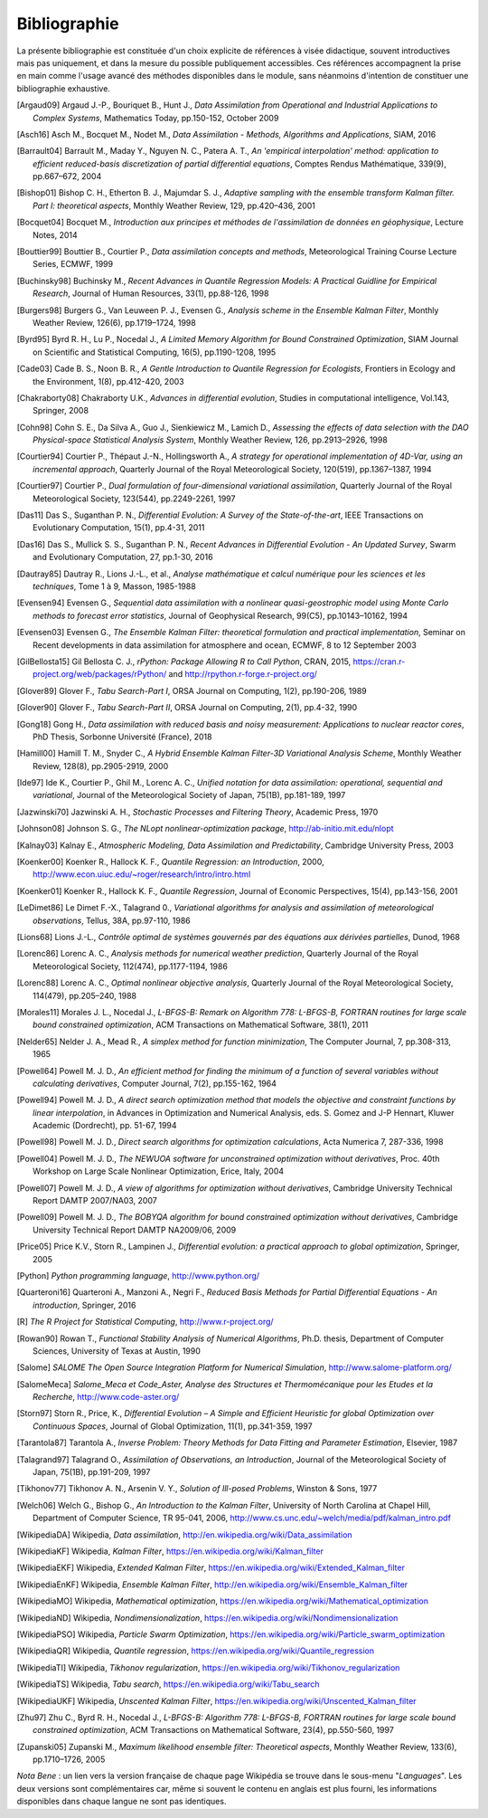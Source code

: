 ..
   Copyright (C) 2008-2022 EDF R&D

   This file is part of SALOME ADAO module.

   This library is free software; you can redistribute it and/or
   modify it under the terms of the GNU Lesser General Public
   License as published by the Free Software Foundation; either
   version 2.1 of the License, or (at your option) any later version.

   This library is distributed in the hope that it will be useful,
   but WITHOUT ANY WARRANTY; without even the implied warranty of
   MERCHANTABILITY or FITNESS FOR A PARTICULAR PURPOSE.  See the GNU
   Lesser General Public License for more details.

   You should have received a copy of the GNU Lesser General Public
   License along with this library; if not, write to the Free Software
   Foundation, Inc., 59 Temple Place, Suite 330, Boston, MA  02111-1307 USA

   See http://www.salome-platform.org/ or email : webmaster.salome@opencascade.com

   Author: Jean-Philippe Argaud, jean-philippe.argaud@edf.fr, EDF R&D

.. _section_bibliography:

================================================================================
Bibliographie
================================================================================

La présente bibliographie est constituée d'un choix explicite de références à
visée didactique, souvent introductives mais pas uniquement, et dans la mesure
du possible publiquement accessibles. Ces références accompagnent la prise en
main comme l'usage avancé des méthodes disponibles dans le module, sans
néanmoins d'intention de constituer une bibliographie exhaustive.

.. [Argaud09] Argaud J.-P., Bouriquet B., Hunt J., *Data Assimilation from Operational and Industrial Applications to Complex Systems*, Mathematics Today, pp.150-152, October 2009

.. [Asch16] Asch M., Bocquet M., Nodet M., *Data Assimilation - Methods, Algorithms and Applications*, SIAM, 2016

.. [Barrault04] Barrault M., Maday Y., Nguyen N. C., Patera A. T., *An 'empirical interpolation' method: application to efficient reduced-basis discretization of partial differential equations*, Comptes Rendus Mathématique, 339(9), pp.667–672, 2004

.. [Bishop01] Bishop C. H., Etherton B. J., Majumdar S. J., *Adaptive sampling with the ensemble transform Kalman filter. Part I: theoretical aspects*, Monthly Weather Review, 129, pp.420–436, 2001

.. [Bocquet04] Bocquet M., *Introduction aux principes et méthodes de l'assimilation de données en géophysique*, Lecture Notes, 2014

.. [Bouttier99] Bouttier B., Courtier P., *Data assimilation concepts and methods*, Meteorological Training Course Lecture Series, ECMWF, 1999

.. [Buchinsky98] Buchinsky M., *Recent Advances in Quantile Regression Models: A Practical Guidline for Empirical Research*, Journal of Human Resources, 33(1), pp.88-126, 1998

.. [Burgers98] Burgers G., Van Leuween P. J., Evensen G., *Analysis scheme in the Ensemble Kalman Filter*, Monthly Weather Review, 126(6), pp.1719–1724, 1998

.. [Byrd95] Byrd R. H., Lu P., Nocedal J., *A Limited Memory Algorithm for Bound Constrained Optimization*, SIAM Journal on Scientific and Statistical Computing, 16(5), pp.1190-1208, 1995

.. [Cade03] Cade B. S., Noon B. R., *A Gentle Introduction to Quantile Regression for Ecologists*, Frontiers in Ecology and the Environment, 1(8), pp.412-420, 2003

.. [Chakraborty08] Chakraborty U.K., *Advances in differential evolution*, Studies in computational intelligence, Vol.143, Springer, 2008

.. [Cohn98] Cohn S. E., Da Silva A., Guo J., Sienkiewicz M., Lamich D., *Assessing the effects of data selection with the DAO Physical-space Statistical Analysis System*, Monthly Weather Review, 126, pp.2913–2926, 1998

.. [Courtier94] Courtier P., Thépaut J.-N., Hollingsworth A., *A strategy for operational implementation of 4D-Var, using an incremental approach*, Quarterly Journal of the Royal Meteorological Society, 120(519), pp.1367–1387, 1994

.. [Courtier97] Courtier P., *Dual formulation of four-dimensional variational assimilation*, Quarterly Journal of the Royal Meteorological Society, 123(544), pp.2249-2261, 1997

.. [Das11] Das S., Suganthan P. N., *Differential Evolution: A Survey of the State-of-the-art*, IEEE Transactions on Evolutionary Computation, 15(1), pp.4-31, 2011

.. [Das16] Das S., Mullick S. S., Suganthan P. N., *Recent Advances in Differential Evolution - An Updated Survey*, Swarm and Evolutionary Computation, 27, pp.1-30, 2016

.. [Dautray85] Dautray R., Lions J.-L., et al., *Analyse mathématique et calcul numérique pour les sciences et les techniques*, Tome 1 à 9, Masson, 1985-1988

.. [Evensen94] Evensen G., *Sequential data assimilation with a nonlinear quasi-geostrophic model using Monte Carlo methods to forecast error statistics*, Journal of Geophysical Research, 99(C5), pp.10143–10162, 1994

.. [Evensen03] Evensen G., *The Ensemble Kalman Filter: theoretical formulation and practical implementation*, Seminar on Recent developments in data assimilation for atmosphere and ocean, ECMWF, 8 to 12 September 2003

.. [GilBellosta15] Gil Bellosta C. J., *rPython: Package Allowing R to Call Python*, CRAN, 2015, https://cran.r-project.org/web/packages/rPython/ and http://rpython.r-forge.r-project.org/

.. [Glover89] Glover F., *Tabu Search-Part I*, ORSA Journal on Computing, 1(2), pp.190-206, 1989

.. [Glover90] Glover F., *Tabu Search-Part II*, ORSA Journal on Computing, 2(1), pp.4-32, 1990

.. [Gong18] Gong H., *Data assimilation with reduced basis and noisy measurement: Applications to nuclear reactor cores*, PhD Thesis, Sorbonne Université (France), 2018

.. [Hamill00] Hamill T. M., Snyder C., *A Hybrid Ensemble Kalman Filter-3D Variational Analysis Scheme*, Monthly Weather Review, 128(8), pp.2905-2919, 2000

.. [Ide97] Ide K., Courtier P., Ghil M., Lorenc A. C., *Unified notation for data assimilation: operational, sequential and variational*, Journal of the Meteorological Society of Japan, 75(1B), pp.181-189, 1997

.. [Jazwinski70] Jazwinski A. H., *Stochastic Processes and Filtering Theory*,  Academic Press, 1970

.. [Johnson08] Johnson S. G., *The NLopt nonlinear-optimization package*, http://ab-initio.mit.edu/nlopt

.. [Kalnay03] Kalnay E., *Atmospheric Modeling, Data Assimilation and Predictability*, Cambridge University Press, 2003

.. [Koenker00] Koenker R., Hallock K. F., *Quantile Regression: an Introduction*, 2000, http://www.econ.uiuc.edu/~roger/research/intro/intro.html

.. [Koenker01] Koenker R., Hallock K. F., *Quantile Regression*, Journal of Economic Perspectives, 15(4), pp.143-156, 2001

.. [LeDimet86] Le Dimet F.-X., Talagrand 0., *Variational algorithms for analysis and assimilation of meteorological observations*, Tellus, 38A, pp.97-110, 1986

.. [Lions68] Lions J.-L., *Contrôle optimal de systèmes gouvernés par des équations aux dérivées partielles*, Dunod, 1968

.. [Lorenc86] Lorenc A. C., *Analysis methods for numerical weather prediction*, Quarterly Journal of the Royal Meteorological Society, 112(474), pp.1177-1194, 1986

.. [Lorenc88] Lorenc A. C., *Optimal nonlinear objective analysis*, Quarterly Journal of the Royal Meteorological Society, 114(479), pp.205–240, 1988

.. [Morales11] Morales J. L., Nocedal J., *L-BFGS-B: Remark on Algorithm 778: L-BFGS-B, FORTRAN routines for large scale bound constrained optimization*, ACM Transactions on Mathematical Software, 38(1), 2011

.. [Nelder65] Nelder J. A., Mead R., *A simplex method for function minimization*, The Computer Journal, 7, pp.308-313, 1965

.. [Powell64] Powell M. J. D., *An efficient method for finding the minimum of a function of several variables without calculating derivatives*, Computer Journal, 7(2), pp.155-162, 1964

.. [Powell94] Powell M. J. D., *A direct search optimization method that models the objective and constraint functions by linear interpolation*, in Advances in Optimization and Numerical Analysis, eds. S. Gomez and J-P Hennart, Kluwer Academic (Dordrecht), pp. 51-67, 1994

.. [Powell98] Powell M. J. D., *Direct search algorithms for optimization calculations*, Acta Numerica 7, 287-336, 1998

.. [Powell04] Powell M. J. D., *The NEWUOA software for unconstrained optimization without derivatives*, Proc. 40th Workshop on Large Scale Nonlinear Optimization, Erice, Italy, 2004

.. [Powell07] Powell M. J. D., *A view of algorithms for optimization without derivatives*, Cambridge University Technical Report DAMTP 2007/NA03, 2007

.. [Powell09] Powell M. J. D., *The BOBYQA algorithm for bound constrained optimization without derivatives*, Cambridge University Technical Report DAMTP NA2009/06, 2009

.. [Price05] Price K.V., Storn R., Lampinen J., *Differential evolution: a practical approach to global optimization*, Springer, 2005

.. [Python] *Python programming language*, http://www.python.org/

.. [Quarteroni16] Quarteroni A., Manzoni A., Negri F., *Reduced Basis Methods for Partial Differential Equations - An introduction*, Springer, 2016

.. [R] *The R Project for Statistical Computing*, http://www.r-project.org/

.. [Rowan90] Rowan T., *Functional Stability Analysis of Numerical Algorithms*, Ph.D. thesis, Department of Computer Sciences, University of Texas at Austin, 1990

.. [Salome] *SALOME The Open Source Integration Platform for Numerical Simulation*, http://www.salome-platform.org/

.. [SalomeMeca] *Salome_Meca et Code_Aster, Analyse des Structures et Thermomécanique pour les Etudes et la Recherche*, http://www.code-aster.org/

.. [Storn97] Storn R., Price, K., *Differential Evolution – A Simple and Efficient Heuristic for global Optimization over Continuous Spaces*, Journal of Global Optimization, 11(1), pp.341-359, 1997

.. [Tarantola87] Tarantola A., *Inverse Problem: Theory Methods for Data Fitting and Parameter Estimation*, Elsevier, 1987

.. [Talagrand97] Talagrand O., *Assimilation of Observations, an Introduction*, Journal of the Meteorological Society of Japan, 75(1B), pp.191-209, 1997

.. [Tikhonov77] Tikhonov A. N., Arsenin V. Y., *Solution of Ill-posed Problems*, Winston & Sons, 1977

.. [Welch06] Welch G., Bishop G., *An Introduction to the Kalman Filter*, University of North Carolina at Chapel Hill, Department of Computer Science, TR 95-041, 2006, http://www.cs.unc.edu/~welch/media/pdf/kalman_intro.pdf

.. [WikipediaDA] Wikipedia, *Data assimilation*, http://en.wikipedia.org/wiki/Data_assimilation

.. [WikipediaKF] Wikipedia, *Kalman Filter*, https://en.wikipedia.org/wiki/Kalman_filter

.. [WikipediaEKF] Wikipedia, *Extended Kalman Filter*, https://en.wikipedia.org/wiki/Extended_Kalman_filter

.. [WikipediaEnKF] Wikipedia, *Ensemble Kalman Filter*, http://en.wikipedia.org/wiki/Ensemble_Kalman_filter

.. [WikipediaMO] Wikipedia, *Mathematical optimization*, https://en.wikipedia.org/wiki/Mathematical_optimization

.. [WikipediaND] Wikipedia, *Nondimensionalization*, https://en.wikipedia.org/wiki/Nondimensionalization

.. [WikipediaPSO] Wikipedia, *Particle Swarm Optimization*, https://en.wikipedia.org/wiki/Particle_swarm_optimization

.. [WikipediaQR] Wikipedia, *Quantile regression*, https://en.wikipedia.org/wiki/Quantile_regression

.. [WikipediaTI] Wikipedia, *Tikhonov regularization*, https://en.wikipedia.org/wiki/Tikhonov_regularization

.. [WikipediaTS] Wikipedia, *Tabu search*, https://en.wikipedia.org/wiki/Tabu_search

.. [WikipediaUKF] Wikipedia, *Unscented Kalman Filter*, https://en.wikipedia.org/wiki/Unscented_Kalman_filter

.. [Zhu97] Zhu C., Byrd R. H., Nocedal J., *L-BFGS-B: Algorithm 778: L-BFGS-B, FORTRAN routines for large scale bound constrained optimization*, ACM Transactions on Mathematical Software, 23(4), pp.550-560, 1997

.. [Zupanski05] Zupanski M., *Maximum likelihood ensemble filter: Theoretical aspects*, Monthly Weather Review, 133(6), pp.1710–1726, 2005

*Nota Bene* : un lien vers la version française de chaque page Wikipédia se
trouve dans le sous-menu "*Languages*". Les deux versions sont complémentaires
car, même si souvent le contenu en anglais est plus fourni, les informations
disponibles dans chaque langue ne sont pas identiques.
